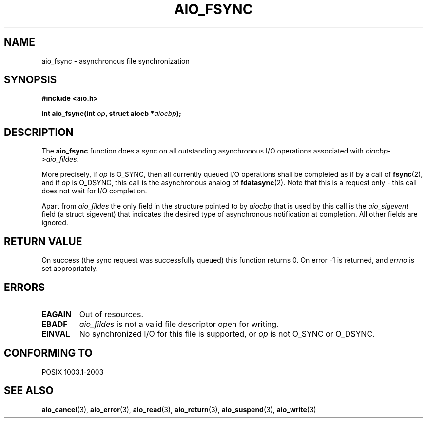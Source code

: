 .\" Copyright (c) 2003 Andries Brouwer (aeb@cwi.nl)
.\"
.\" This is free documentation; you can redistribute it and/or
.\" modify it under the terms of the GNU General Public License as
.\" published by the Free Software Foundation; either version 2 of
.\" the License, or (at your option) any later version.
.\"
.\" The GNU General Public License's references to "object code"
.\" and "executables" are to be interpreted as the output of any
.\" document formatting or typesetting system, including
.\" intermediate and printed output.
.\"
.\" This manual is distributed in the hope that it will be useful,
.\" but WITHOUT ANY WARRANTY; without even the implied warranty of
.\" MERCHANTABILITY or FITNESS FOR A PARTICULAR PURPOSE.  See the
.\" GNU General Public License for more details.
.\"
.\" You should have received a copy of the GNU General Public
.\" License along with this manual; if not, write to the Free
.\" Software Foundation, Inc., 59 Temple Place, Suite 330, Boston, MA 02111,
.\" USA.
.\"
.TH AIO_FSYNC 3 2003-11-14  "" "Linux Programmer's Manual"
.SH NAME
aio_fsync \- asynchronous file synchronization
.SH SYNOPSIS
.sp
.B "#include <aio.h>"
.sp
.BI "int aio_fsync(int " op ", struct aiocb *" aiocbp );
.sp
.SH DESCRIPTION
The
.B aio_fsync
function does a sync on all outstanding asynchronous I/O operations
associated with
.IR aiocbp->aio_fildes .
.LP
More precisely, if
.I op
is O_SYNC, then all currently queued I/O operations shall be
completed as if by a call of
.BR fsync (2),
and if
.I op
is O_DSYNC, this call is the asynchronous analog of
.BR fdatasync (2).
Note that this is a request only - this call does not wait
for I/O completion.
.LP
Apart from
.I aio_fildes
the only field in the structure pointed to by
.I aiocbp
that is used by this call is the
.I aio_sigevent
field (a struct sigevent) that indicates the desired type of
asynchronous notification at completion.
All other fields are ignored.
.SH "RETURN VALUE"
On success (the sync request was successfully queued)
this function returns 0. On error \-1 is returned, and
.I errno
is set appropriately.
.SH ERRORS
.TP
.B EAGAIN
Out of resources.
.TP
.B EBADF
.I aio_fildes
is not a valid file descriptor open for writing.
.TP
.B EINVAL
No synchronized I/O for this file is supported, or
.I op
is not O_SYNC or O_DSYNC.
.SH "CONFORMING TO"
POSIX 1003.1-2003
.SH "SEE ALSO"
.BR aio_cancel (3),
.BR aio_error (3),
.BR aio_read (3),
.BR aio_return (3),
.BR aio_suspend (3),
.BR aio_write (3)
